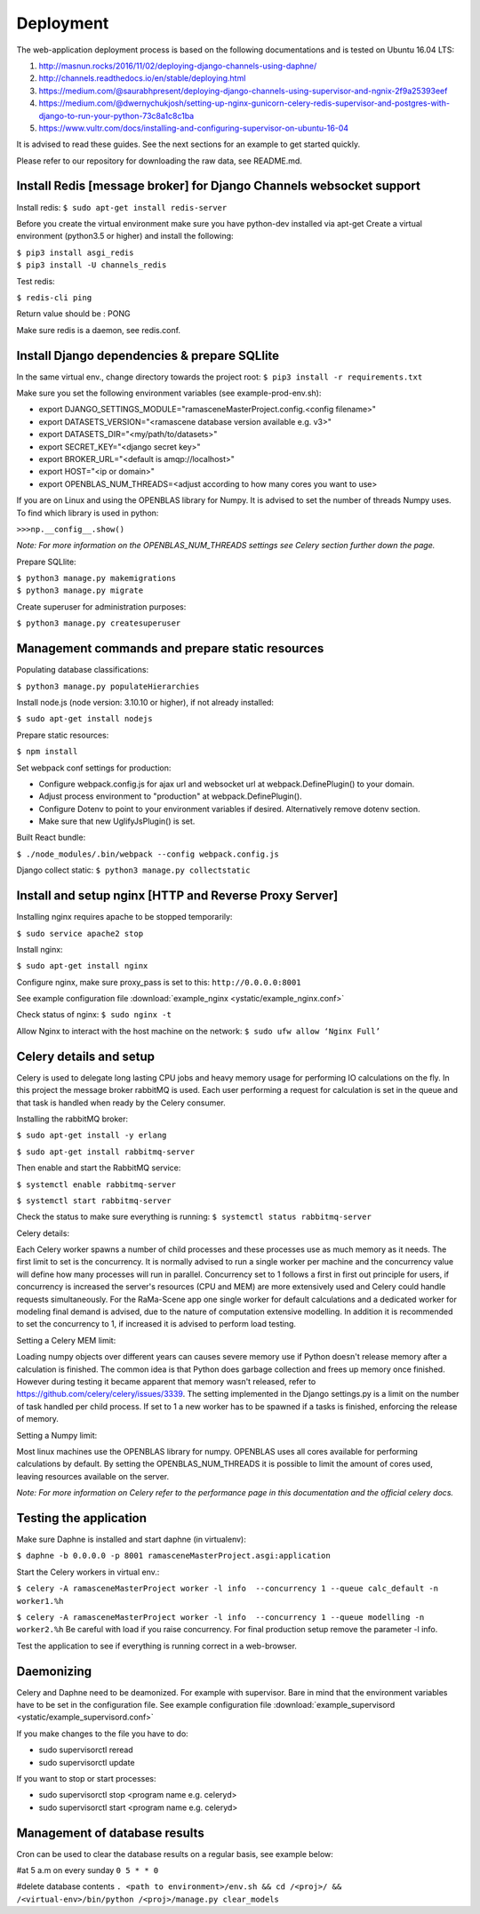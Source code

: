 ##########
Deployment
##########

The web-application deployment process is based on the following documentations and is tested on Ubuntu 16.04 LTS:

1. http://masnun.rocks/2016/11/02/deploying-django-channels-using-daphne/
2. http://channels.readthedocs.io/en/stable/deploying.html
3. https://medium.com/@saurabhpresent/deploying-django-channels-using-supervisor-and-ngnix-2f9a25393eef
4. https://medium.com/@dwernychukjosh/setting-up-nginx-gunicorn-celery-redis-supervisor-and-postgres-with-django-to-run-your-python-73c8a1c8c1ba
5. https://www.vultr.com/docs/installing-and-configuring-supervisor-on-ubuntu-16-04

It is advised to read these guides. See the next sections for an example to get started quickly.

Please refer to our repository for downloading the raw data, see README.md.

Install Redis [message broker] for Django Channels websocket support
====================================================================

Install redis:
``$ sudo apt-get install redis-server``

Before you create the virtual environment make sure you have python-dev installed via apt-get
Create a virtual environment (python3.5 or higher) and install the following:

| ``$ pip3 install asgi_redis``
| ``$ pip3 install -U channels_redis``

Test redis:

``$ redis-cli ping``

Return value should be : PONG

Make sure redis is a daemon, see redis.conf.

Install Django dependencies & prepare SQLlite
=============================================

In the same virtual env., change directory towards the project root:
``$ pip3 install -r requirements.txt``

Make sure you set the following environment variables (see example-prod-env.sh):

* export DJANGO_SETTINGS_MODULE="ramasceneMasterProject.config.<config filename>"
* export DATASETS_VERSION="<ramascene database version available e.g. v3>"
* export DATASETS_DIR="<my/path/to/datasets>"
* export SECRET_KEY="<django secret key>"
* export BROKER_URL="<default is amqp://localhost>"
* export HOST="<ip or domain>"
* export OPENBLAS_NUM_THREADS=<adjust according to how many cores you want to use>

If you are on Linux and using the OPENBLAS library for Numpy.
It is advised to set the number of threads Numpy uses. To find which library is used in python:

``>>>np.__config__.show()``

*Note: For more information on the OPENBLAS_NUM_THREADS settings see Celery section further down the page.*

Prepare SQLlite:

| ``$ python3 manage.py makemigrations``
| ``$ python3 manage.py migrate``

Create superuser for administration purposes:

``$ python3 manage.py createsuperuser``

Management commands and prepare static resources
================================================

Populating database classifications:

``$ python3 manage.py populateHierarchies``

Install node.js (node version: 3.10.10 or higher), if not already installed:

``$ sudo apt-get install nodejs``

Prepare static resources:

``$ npm install``

Set webpack conf settings for production:

* Configure webpack.config.js for ajax url and websocket url at webpack.DefinePlugin() to your domain.
* Adjust process environment to "production" at webpack.DefinePlugin().
* Configure Dotenv to point to your environment variables if desired. Alternatively remove dotenv section.
* Make sure that new UglifyJsPlugin() is set.

Built React bundle:

``$ ./node_modules/.bin/webpack --config webpack.config.js``

Django collect static:
``$ python3 manage.py collectstatic``

Install and setup nginx [HTTP and Reverse Proxy Server]
=======================================================
Installing nginx requires apache to be stopped temporarily:

``$ sudo service apache2 stop``

Install nginx:

``$ sudo apt-get install nginx``

Configure nginx, make sure proxy_pass is set to this:
``http://0.0.0.0:8001``

See example configuration file :download:`example_nginx <ystatic/example_nginx.conf>`

Check status of nginx:
``$ sudo nginx -t``

Allow Nginx to interact with the host machine on the network:
``$ sudo ufw allow ‘Nginx Full’``

Celery details and setup
========================
Celery is used to delegate long lasting CPU jobs and heavy memory usage for performing IO calculations on the fly.
In this project the message broker rabbitMQ is used. Each user performing a request for calculation
is set in the queue and that task is handled when ready by the Celery consumer.

Installing the rabbitMQ broker:

``$ sudo apt-get install -y erlang``

``$ sudo apt-get install rabbitmq-server``

Then enable and start the RabbitMQ service:

``$ systemctl enable rabbitmq-server``

``$ systemctl start rabbitmq-server``

Check the status to make sure everything is running:
``$ systemctl status rabbitmq-server``

Celery details:

Each Celery worker spawns a number of child processes and these processes use as much memory as it needs.
The first limit to set is the concurrency. It is normally advised to run a single worker per machine and the concurrency
value will define how many processes will run in parallel.
Concurrency set to 1 follows a first in first out principle for users, if concurrency is increased
the server's resources (CPU and MEM) are more extensively used and Celery could handle requests simultaneously. For
the RaMa-Scene app one single worker for default calculations and a dedicated worker for modeling final demand is advised,
due to the nature of computation extensive modelling.
In addition it is recommended to set the concurrency to 1, if increased it is advised to perform load testing.

Setting a Celery MEM limit:

Loading numpy objects over different years can causes severe memory use if Python doesn't release memory
after a calculation is finished.
The common idea is that Python does garbage collection and frees up memory once finished.
However during testing it became apparent that memory wasn't released,
refer to https://github.com/celery/celery/issues/3339. The setting implemented in the Django settings.py
is a limit on the number of task handled per child process. If set to 1 a new worker has to be spawned if a tasks is
finished, enforcing the release of memory.

Setting a Numpy limit:

Most linux machines use the OPENBLAS library for numpy. OPENBLAS uses all cores available for performing calculations by default.
By setting the OPENBLAS_NUM_THREADS it is possible to limit the amount of cores used, leaving resources available on the server.

*Note: For more information on Celery refer to the performance page in this documentation and the official celery docs.*


Testing the application
=======================
Make sure Daphne is installed and start daphne (in virtualenv):

``$ daphne -b 0.0.0.0 -p 8001 ramasceneMasterProject.asgi:application``

Start the Celery workers in virtual env.:

``$ celery -A ramasceneMasterProject worker -l info  --concurrency 1 --queue calc_default -n worker1.%h``

``$ celery -A ramasceneMasterProject worker -l info  --concurrency 1 --queue modelling -n worker2.%h``
Be careful with load if you raise concurrency. For final production setup remove the parameter -l info.

Test the application to see if everything is running correct in a web-browser.

Daemonizing
===========
Celery and Daphne need to be deamonized. For example with supervisor. Bare in mind that the environment variables have to be set in the configuration file.
See example configuration file :download:`example_supervisord <ystatic/example_supervisord.conf>`

If you make changes to the file you have to do:

* sudo supervisorctl reread
* sudo supervisorctl update

If you want to stop or start processes:

* sudo supervisorctl stop <program name e.g. celeryd>
* sudo supervisorctl start <program name e.g. celeryd>

Management of database results
==============================
Cron can be used to clear the database results on a regular basis, see example below:

#at 5 a.m on every sunday
``0 5 * * 0``

#delete database contents
``. <path to environment>/env.sh && cd /<proj>/ && /<virtual-env>/bin/python /<proj>/manage.py clear_models``

